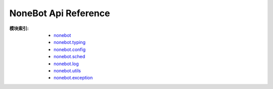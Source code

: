 NoneBot Api Reference
=====================

:模块索引:
  - `nonebot <nonebot.html>`_
  - `nonebot.typing <typing.html>`_
  - `nonebot.config <config.html>`_
  - `nonebot.sched <sched.html>`_
  - `nonebot.log <log.html>`_
  - `nonebot.utils <utils.html>`_
  - `nonebot.exception <exception.html>`_
